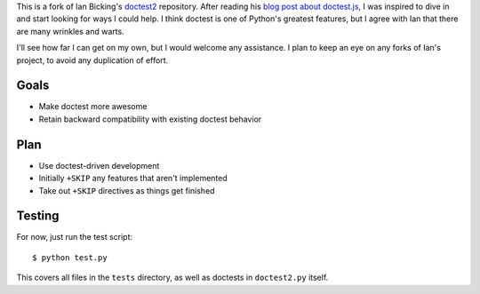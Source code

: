 This is a fork of Ian Bicking's `doctest2`_ repository. After reading his `blog
post about doctest.js`_, I was inspired to dive in and start looking for ways I
could help. I think doctest is one of Python's greatest features, but I agree
with Ian that there are many wrinkles and warts.

I'll see how far I can get on my own, but I would welcome any assistance. I plan
to keep an eye on any forks of Ian's project, to avoid any duplication of
effort.


Goals
-----

- Make doctest more awesome
- Retain backward compatibility with existing doctest behavior


Plan
----

- Use doctest-driven development
- Initially ``+SKIP`` any features that aren't implemented
- Take out ``+SKIP`` directives as things get finished


Testing
-------

For now, just run the test script::

    $ python test.py

This covers all files in the ``tests`` directory, as well as doctests in
``doctest2.py`` itself.


.. _doctest2: http://github.com/ianb/doctest2
.. _issues: http://github.com/ianb/doctest2/issues
.. _blog post about doctest.js: http://blog.ianbicking.org/2012/10/02/why-doctest-js-is-better-than-pythons-doctest/


